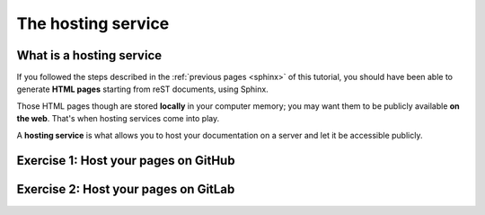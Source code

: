 .. _host:

====================
The hosting service
====================

What is a hosting service
-------------------------

If you followed the steps described in the :ref:`previous pages <sphinx>` of this tutorial, you should have been able to generate **HTML pages** starting from reST documents, using Sphinx.

Those HTML pages though are stored **locally** in your computer memory; you may want them to be publicly available **on the web**. That's when hosting services come into play.

A **hosting service** is what allows you to host your documentation on a server and let it be accessible publicly.

Exercise 1: Host your pages on GitHub
---------------------------------------


Exercise 2: Host your pages on GitLab
---------------------------------------